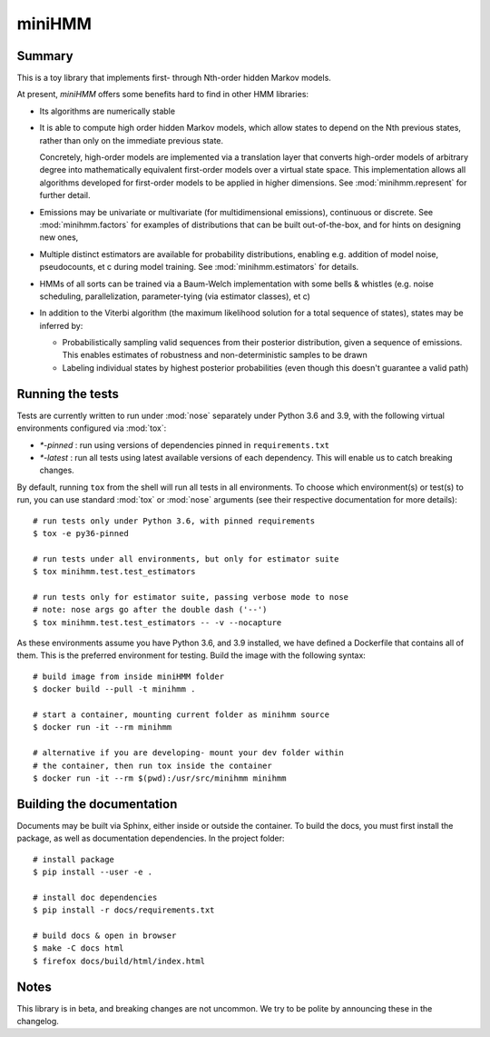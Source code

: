 miniHMM
=======

Summary
-------

This is a toy library that implements first- through Nth-order hidden Markov
models. 

At present, `miniHMM` offers some benefits hard to find in other HMM libraries:

- Its algorithms are numerically stable

- It is able to compute high order hidden Markov models, which allow states
  to depend on the Nth previous states, rather than only on the immediate
  previous state. 
  
  Concretely, high-order models are implemented via a translation layer
  that converts high-order models of arbitrary degree into mathematically
  equivalent first-order models over a virtual state space. This implementation
  allows all algorithms developed for first-order models to be applied in 
  higher dimensions. See :mod:`minihmm.represent` for further detail.

- Emissions may be univariate or multivariate (for multidimensional emissions),
  continuous or discrete. See :mod:`minihmm.factors` for examples of
  distributions that can be built out-of-the-box, and for hints on designing new
  ones,
  
- Multiple distinct estimators are available for probability distributions,
  enabling e.g. addition of model noise, pseudocounts, et c during model
  training. See :mod:`minihmm.estimators` for details.
   
- HMMs of all sorts can be trained via a Baum-Welch implementation with some
  bells & whistles (e.g.  noise scheduling, parallelization, parameter-tying
  (via estimator classes), et c)

- In addition to the Viterbi algorithm (the maximum likelihood solution for a
  total sequence of states), states may be inferred by:
   
  - Probabilistically sampling valid sequences from their posterior
    distribution, given a sequence of emissions. This enables estimates of
    robustness and non-deterministic samples to be drawn

  - Labeling individual states by highest posterior probabilities (even
    though this doesn't guarantee a valid path)


Running the tests
-----------------

Tests are currently written to run under :mod:`nose` separately under Python 3.6
and 3.9, with the following virtual environments configured via :mod:`tox`:

- `*-pinned` : run using versions of dependencies pinned in ``requirements.txt``

- `*-latest` : run all tests using latest available versions of each dependency.
  This will enable us to catch breaking changes.

By default, running ``tox`` from the shell will run all tests in all
environments. To choose which environment(s) or test(s) to run, you can use
standard :mod:`tox` or :mod:`nose` arguments (see their respective documentation
for more details)::

    # run tests only under Python 3.6, with pinned requirements
    $ tox -e py36-pinned 

    # run tests under all environments, but only for estimator suite
    $ tox minihmm.test.test_estimators

    # run tests only for estimator suite, passing verbose mode to nose
    # note: nose args go after the double dash ('--')
    $ tox minihmm.test.test_estimators -- -v --nocapture


As these environments assume you have Python 3.6, and 3.9 installed, we have
defined a Dockerfile that contains all of them. This is the preferred
environment for testing. Build the image with the following syntax::

    # build image from inside miniHMM folder
    $ docker build --pull -t minihmm .

    # start a container, mounting current folder as minihmm source
    $ docker run -it --rm minihmm

    # alternative if you are developing- mount your dev folder within
    # the container, then run tox inside the container
    $ docker run -it --rm $(pwd):/usr/src/minihmm minihmm


Building the documentation
--------------------------

Documents may be built via Sphinx, either inside or outside the container.
To build the docs, you must first install the package, as well as documentation
dependencies. In the project folder::

    # install package
    $ pip install --user -e .

    # install doc dependencies
    $ pip install -r docs/requirements.txt

    # build docs & open in browser
    $ make -C docs html
    $ firefox docs/build/html/index.html


Notes
-----

This library is in beta, and breaking changes are not uncommon. We try to be
polite by announcing these in the changelog.
